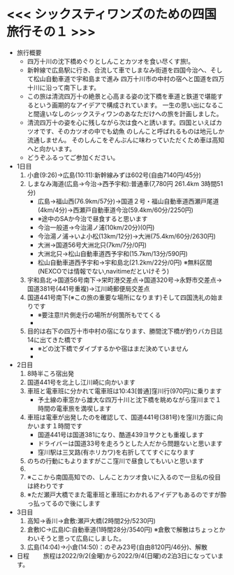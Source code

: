* <<< シックスティワンズのための四国旅行その１ >>>
  - 旅行概要
    - 四万十川の沈下橋めぐりとしんことカツオを食い尽くす旅!。
    - 新幹線で広島駅に行き、合流して車でしまなみ街道を四国今治へ、そして松山自動車道で宇和島まで進み
      四万十川市の中村の宿へと国道を四万十川に沿って南下します。
    - この旅は清流四万十の絶景と心高まる姿の沈下橋を車道と鉄道で堪能するという画期的なアイデアで構成されています。
      一生の思い出になること間違いなしのシックスティワンのあなただけへの旅を計画しました。
    - 清流四万十の姿を心に残しながら次は食へと誘います。四国といえばカツオです、そのカツオの中でも幼魚
      のしんこと呼ばれるものは地元しか流通しません。
      そのしんこをぞんぶんに味わっていただくため車は高知へと向かいます。
    - どうぞふるってご参加ください。
  - 1日目
    1) 小倉(9:26)->広島(10:11):新幹線みずほ602号(自由7140円/45分)
    2) しまなみ海道(広島->今治->西予宇和):普通車(7,780円 261.4km 3時間51分)
       + 広島->福山西(76.9km/57分)->国道２号・福山自動車道西瀬戸尾道(4km/4分)->西瀬戸自動車道今治(59.4km/60分/2250円)
       + ※途中のSAか今治で昼食すると思います
       + 今治一般道->今治湯ノ浦(10km/20分)(0円)
       + 今治湯ノ浦->いよ小松(13km/12分)->大洲(75.4km/60分/2630円)
       + 大洲->国道56号大洲北只(7km/7分/0円)
       + 大洲北只->松山自動車道西予宇和(15.7km/13分/590円)
       + 松山自動車道西予宇和->宇和島北(21.2km/22分/0円)
         ※無料区間(NEXCOでは情報でない,navitimeだといけそう)
    3) 宇和島北->国道56号南下->栄町港交差点->国道320号->永野市交差点->国道381号(441号重複)->江川崎郵便局交差点
    4) 国道441号南下(※この旅の重要な場所になります)そして四国洗礼の始まりです
       + ※要注意!!片側走行の場所が何箇所もでてくる
       + [[./pic/2022052101.png]]
    5) 目的は右下の四万十市中村の宿になります、勝間沈下橋が釣りバカ日誌14に出てきた橋です
       + ※どの沈下橋でダイブするかや宿はまだ決めていません
       + [[./pic/2022052102.png]]
  - 2日目
    1) 8時半ころ宿出発
    2) 国道441号を北上し江川崎に向かいます
    3) 車班と電車班に分かれて電車班は10:43[普通]窪川行(970円)に乗ります
       + 予土線の車窓から雄大な四万十川と沈下橋を眺めながら窪川まで１時間の電車旅を満喫します
    4) 車班は電車が出発したのを確認して、国道441号(381号)を窪川方面に向かいます１時間です
       + 国道441号は国道381になり、酷道439ヨサクとも重複します
       + ドライバーは国道33号を走ろうとした人だから問題ないと思います
       + 窪川駅は三叉路(有ホリカワ)を右折しててすぐになります
    5) のちの行動にもよりますがここ窪川で昼食してもいいと思います
    6) [[./pic/2022052103.png]]
    7) ※ここから南国高知での、しんことカツオ食いに入るので一旦私の役目は終わりです
    8) ※ただ瀬戸大橋でまた電車班と車班にわかれるアイデアもあるのですが酔っ払ってるので後にします
  - 3日目
    1) 高知->香川->倉敷:瀬戸大橋(2時間2分/5230円)
    2) 倉敷IC->広島IC:自動車道(1時間28分/3540円)
       ※倉敷で解散はちょっとかわいそうと思って広島にしました。
    3) 広島(14:04)->小倉(14:50)：のぞみ23号(自由8120円/46分)、解散
  - 日程　　
      旅程は2022/9/2(金曜)から2022/9/4(日曜)の2泊3日になっています。
